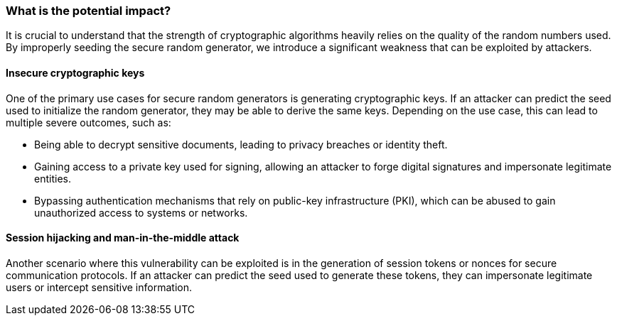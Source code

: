 === What is the potential impact?
It is crucial to understand that the strength of cryptographic algorithms heavily relies on the quality of the random numbers used. By improperly seeding the secure random generator, we introduce a significant weakness that can be exploited by attackers.

==== Insecure cryptographic keys
One of the primary use cases for secure random generators is generating cryptographic keys. If an attacker can predict the seed used to initialize the random generator, they may be able to derive the same keys. Depending on the use case, this can lead to multiple severe outcomes, such as:

* Being able to decrypt sensitive documents, leading to privacy breaches or identity theft.
* Gaining access to a private key used for signing, allowing an attacker to forge digital signatures and impersonate legitimate entities.
* Bypassing authentication mechanisms that rely on public-key infrastructure (PKI), which can be abused to gain unauthorized access to systems or networks.

==== Session hijacking and man-in-the-middle attack
Another scenario where this vulnerability can be exploited is in the generation of session tokens or nonces for secure communication protocols. If an attacker can predict the seed used to generate these tokens, they can impersonate legitimate users or intercept sensitive information.
